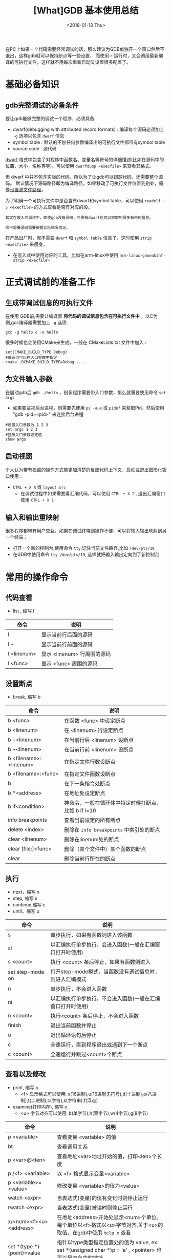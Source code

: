 #+TITLE: [What]GDB 基本使用总结
#+DATE: <2018-01-18 Thu>
#+TAGS: debug 
#+LAYOUT: post 
#+CATEGORIES: linux, debug, gdb 
#+NAME: <linux_debug_gdb_overview.org>
#+OPTIONS: ^:nil 
#+OPTIONS: ^:{}

在PC上如果一个代码需要经常调试的话，那么建议为GDB单独开一个窗口然后不退出，这样gdb就可以保持断点等一些设置，
而使用 =r= 运行时，又会调用最新编译的可执行文件，这样就不用每次重新启动又设置很多配置了。
* 基础必备知识
** gdb完整调试的必备条件
要让gdb能够完整的调试一个程序，必须具备:
- dwarf(debugging with attributed record formats) : 编译每个源码必须加上 =-g= 选项以包含 =dwarf= 信息
- symbol table : 默认的不加任何参数编译出的可执行文件都带有symbol table
- source code : 源代码

[[http://dwarfstd.org][dwarf]] 格式中包含了对程序中函数名、变量名等符号的详细描述(比如在源码中的位置，大小，名称等等)。可以使用 =dwarfdump <execfile>= 来查看其格式。

但 dwarf 中并不包含实际的代码，所以为了让gdb可以跟踪代码，还需要整个源码。
默认情况下源码路径即为编译路径，如果移动了可执行文件位置到别处，需要[[https://kcmetercec.github.io/2018/06/14/linux_debug_gdb_sourcedir/][设置源文件路径]]。

为了明确一个可执行文件中是否含有dwarf和symbol table，可以使用 =readelf -S <execfile>= 的方式查看是否有对应的段。

#+BEGIN_EXAMPLE
  其实在嵌入式调试中，即使gdb没有源码，只要有dwarf也可以抓取到很多有用的信息。

  需不需要源码需要根据实际情况而定。
#+END_EXAMPLE

在产品出厂时，就不需要 =dwarf= 和 =symbol table= 信息了，这时使用 =strip <execfile>= 来瘦身。
- 在嵌入式中使用对应的工具，比如在arm-linux中使用 =arm-linux-gnueabihf-strip <execfile>= 
* 正式调试前的准备工作
** 生成带调试信息的可执行文件
在使用 GDB前,需要让编译器 *将代码的调试信息包含在可执行文件中* ，以C为例,gcc编译器需要加上 =-g= 选项:
#+begin_example
gcc -g hello.c -o hello
#+end_example

很多时候也会使用CMake来生成，一般在 CMakeLists.txt 文件中加入：
#+begin_example
set(CMAKE_BUILD_TYPE Debug)
#或者也可以在入口参数中指定
cmake -DCMAKE_BUILD_TYPE=Debug ....
#+end_example
#+BEGIN_HTML
<!--more-->
#+END_HTML
** 为文件输入参数
在启动gdb后 =gdb ./hello= ，很多程序需要带入口参数，那么就需要使用命令 =set args= 
- 如果要监视后台进程，则需要先使用 =ps -aux= 或 =pidof= 来获取Pid，然后使用 "gdb -pid=<pid>" 来连接后台进程
#+begin_example
#设置入口参数为 1 2 3
set args 1 2 3
#显示入口参数设定值
show args 
#+end_example
** 启动视窗
个人认为带有视窗的操作方式能更加清楚的反应代码上下文，启动或退出图形化窗口使用：
- =CTRL + X A= 或 =layout src=
  + 在调试过程中如果需要看汇编代码，可以使用 =CTRL + X 2= , 退出汇编窗口使用 =CTRL + X 1=
** 输入和输出重映射
很多程序都带有用户交互，如果在调试终端则操作不便，可以将输入输出映射到另一个终端：
- 打开一个新的控制台,使用命令 =tty=,记住当前文件路径,比如 =/dev/pts/19=
- 在GDB中使用命令 =tty /dev/pts/19=, 这样就把输入输出定向到了新控制台
* 常用的操作命令
** 代码查看
- list , 缩写 l
| 命令        | 说明                        |
|-------------+-----------------------------|
| l           | 显示当前行后面的源码        |
| l -         | 显示当前行前面的源码        |
| l <linenum> | 显示 <linenum> 行周围的源码 |
| l <func>    | 显示 <func> 周围的源码      |
** 设置断点
- break, 缩写 b
| 命令                   | 说明                                                 |
|------------------------+------------------------------------------------------|
| b <func>               | 在函数 <func> 中设定断点                             |
| b <linenum>            | 在 <linenum> 行设定断点                              |
| b -<linenum>           | 在当前行后 <linenum> 设断点                          |
| b +<linenum>           | 在当前行前 <linenum> 设断点                          |
| b <filename>:<linenum> | 在指定文件行数设断点                                 |
| b <filename>:<func>    | 在指定文件函数设断点                                 |
| b                      | 在下一条指令处断点                                   |
| b *<address>           | 在地址处设定断点                                     |
| b if<condition>        | 神命令，一般在循环体中特定时候打断点，比如 b if i=10 |
| info breakpoints       | 查看当前设定的所有断点                               |
| delete <index>         | 删除在 =info breakpoints= 中索引处的断点             |
| clear <linenum>        | 删除在linenum处的断点                                |
| clear [file:]<func>    | 删除（某个文件中）某个函数的断点                     |
| clear                  | 删除当前行所在的断点                                 |
** 执行
- next，缩写 n
- step,  缩写 s
- continue,缩写 c
- until，缩写 u
| 命令             | 说明                                                       |
|------------------+------------------------------------------------------------|
| s                | 单步执行，如果有函数则进入该函数                           |
| si               | 以汇编执行单步执行，会进入函数(一般在汇编窗口打开时使用)   |
| s <count>        | 执行 <count> 条后停止，如果有函数则进入                    |
| set step-mode on | 打开step-mode模式，当函数没有调试信息时，则进入汇编模式    |
| n                | 单步执行，不会进入函数                                     |
| ni               | 以汇编执行单步执行，不会进入函数(一般在汇编窗口打开时使用) |
| n <count>        | 执行<count> 条后停止，不会进入函数                         |
| finish           | 退出当前函数并停止                                         |
| u                | 退出循环语句后停止                                         |
| c                | 全速运行，直到程序退出或遇到下一个断点                     |
| c <count>        | 全速运行并跳过<count>个断点                                |
** 查看以及修改
- print, 缩写 p
  + <f> 显示格式可以使用: x(16进制),u(16进制无符号),d(十进制),o(八进制),t(二进制),c(字符),s(字符串),f(浮点)
- examine(打印内存), 缩写 x
  + <u> 字节对齐可以使用: b(单字节),h(双字节),w(4字节),g(8字节)
| 命令                       | 说明                                                                                                          |
|----------------------------+---------------------------------------------------------------------------------------------------------------|
| p <variable>               | 查看变量 <variable> 的值                                                                                      |
| bt                         | 查看调用关系                                                                                                  |
| p <var>@<len>              | 查看地址<var>地址开始的值，打印<len>个长度                                                                    |
| p /<f> <variable>          | 以 <f> 格式显示变量<variable>                                                                                 |
| p <variable>=<value>       | 修改变量 <variable>的值为<value>                                                                              |
| watch  <expr>              | 当表达式(变量)的值有变化时则停止运行                                                                          |
| rwatch <expr>              | 当表达式(变量)被读时则停止运行                                                                                |
| x/<num><f><u> <address>    | 在地址<address>开始处显示<num>个单位，每个单位以<f>格式以<u>字节对齐,关于<u>的取值，在gdb中使用 =help x= 查看 |
| set *(type *)(point)=value | 指针以type类型指定位置处的值为 value, ex: set *(unsigned char *)p = 'a' , <pointer> 也可以是内存中的地址      |
| info                       | 查看寄存器、断点等信息                                                                                        |
| disassemble                | 查看汇编代码                                                                                                  |
* 捕捉 core dump
在用户空间捕捉core dump之前，用户需要在当前shell使用命令使程序崩溃后产生无大小限制的 =core= 文件:
#+begin_example
ulimit -c unlimited
#+end_example

然后当程序运行出现 =Segmentation fault (core dumped)= 提示后，便会在当前目录下生成 =core= 文件。

gdb 使用如下方式载入 core 文件分析出错位置:
#+begin_example
gdb [exec file name] [core file]
#+end_example
比如 =gdb ./a.out core= 

在 gdb 载入 core 文件以后就获得了当时崩溃的环境，于是可以查看当时的调用栈，寄存器状态等等信息。
* 捕捉多线程栈
- 使用 =info threads= 查看当前创建的线程信息
- 使用 =thread <index>= 跳转到对应线程id
  + 可以使用 =set scheduler-locking on= 来锁住调度器，禁止线程切换，以单独运行当前线程
    + 使用 =set scheduler-locking off= 来恢复调度器
- 使用 =bt= 查看当前线程栈
* 远程与目标板连接
当目标板具有gdbserver时，可以远程链接主机gdb进行调试。
- 这种时候在传给目标板程序前，可以先将其 =strip= 一下减小体积。
** 目标板
- 首先使用 =gdbserver --version= 查看此server对应的编译器,这样主机端才能对应。
- 启动一个进程使用: =gdbserver :<port> <execfile>= 
- 挂载正在运行的进程使用 =gdbserver :<port> --attach <pid>=
** 主机
- 主机的gdb版本需要与目标机对应，在对应程序的编译目录使用 =arm-linux-gnueabihf-gdb <execfile>=
- 然后连接目标机: =target remote <target ip>:<port>=

